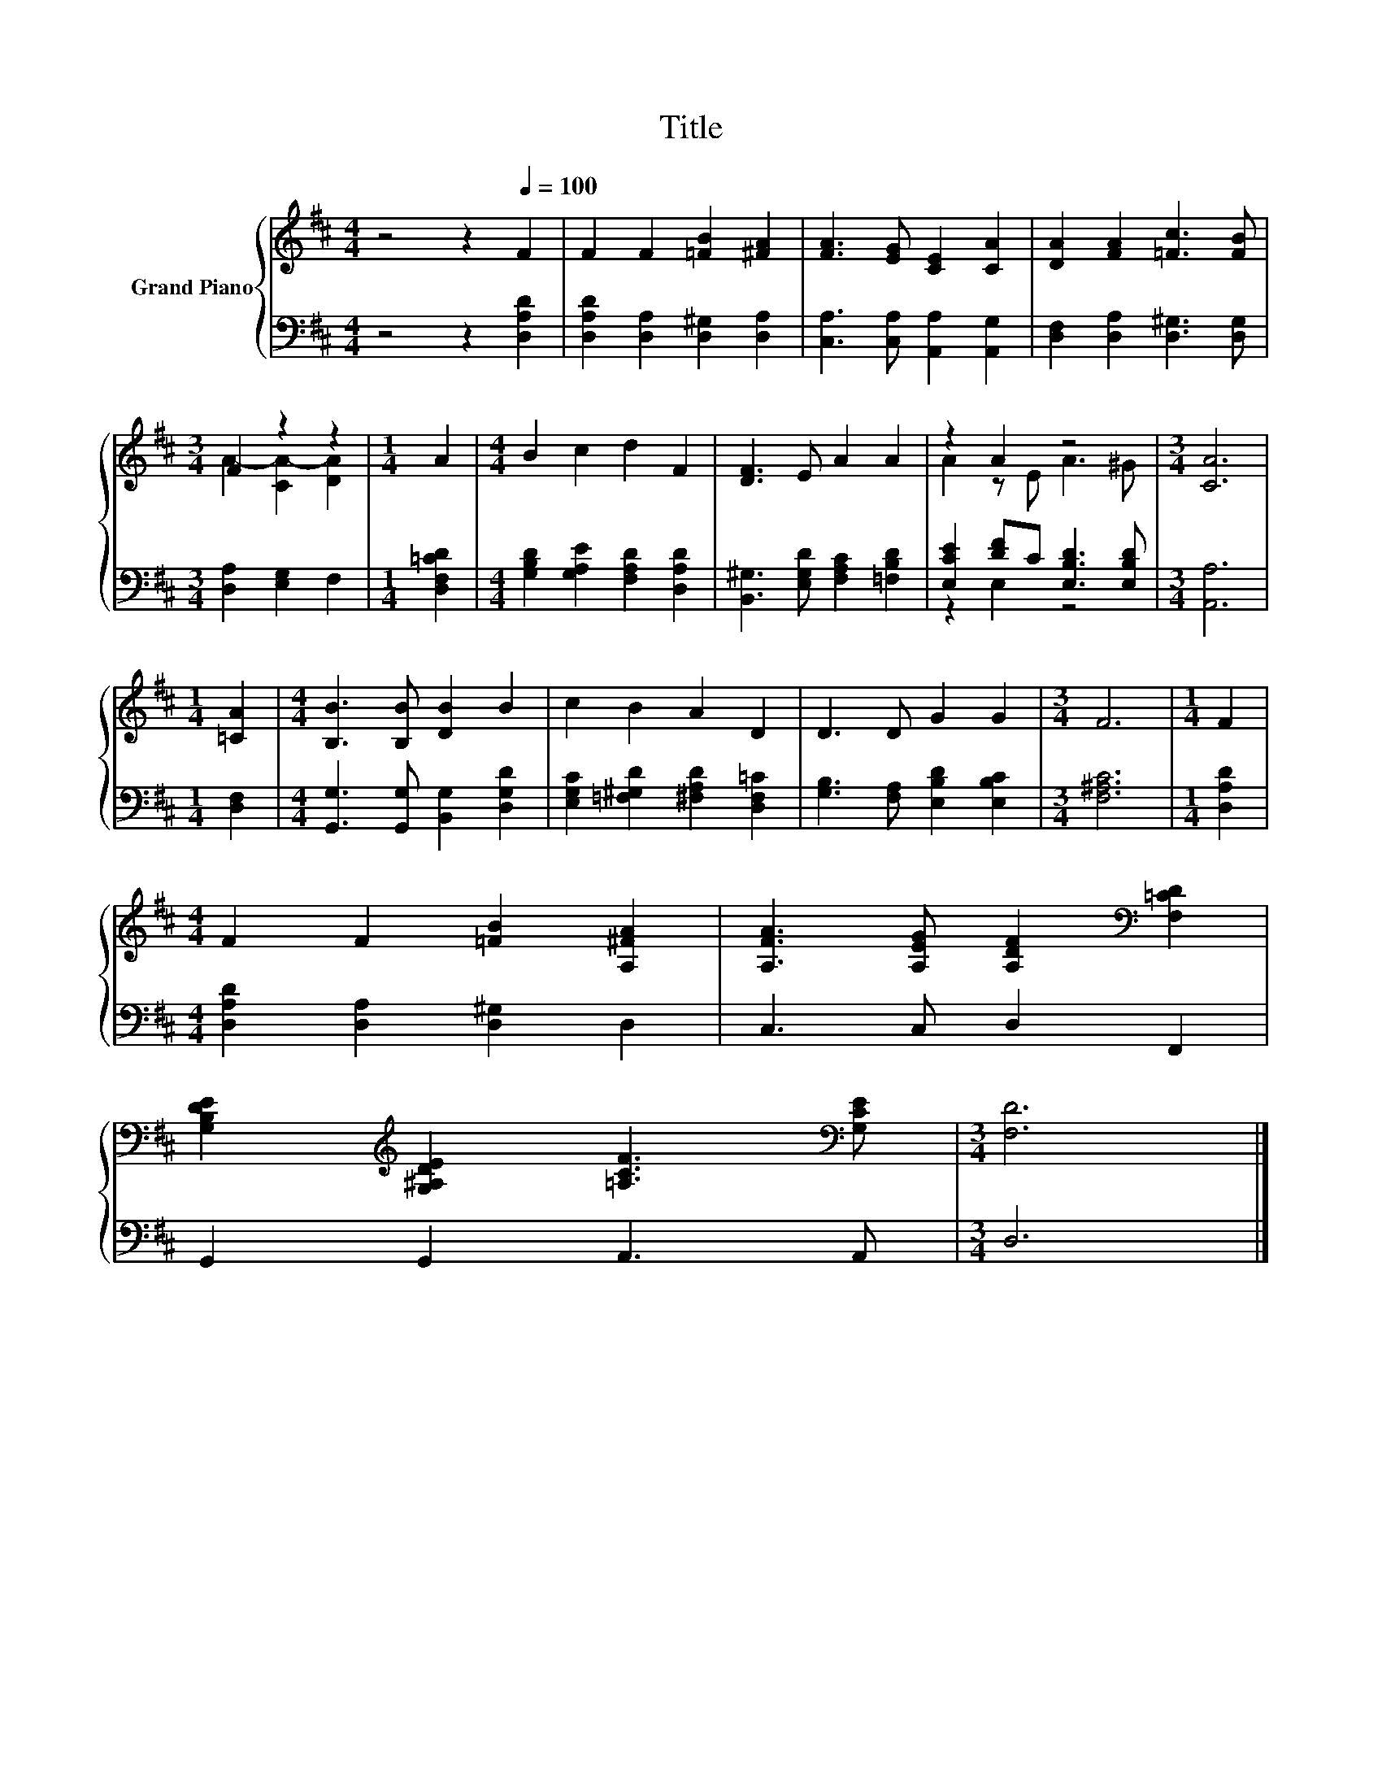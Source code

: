 X:1
T:Title
%%score { ( 1 3 ) | ( 2 4 ) }
L:1/8
M:4/4
K:D
V:1 treble nm="Grand Piano"
V:3 treble 
V:2 bass 
V:4 bass 
V:1
 z4 z2[Q:1/4=100] F2 | F2 F2 [=FB]2 [^FA]2 | [FA]3 [EG] [CE]2 [CA]2 | [DA]2 [FA]2 [=Fc]3 [FB] | %4
[M:3/4] F2 z2 z2 |[M:1/4] A2 |[M:4/4] B2 c2 d2 F2 | [DF]3 E A2 A2 | z2 A2 z4 |[M:3/4] [CA]6 | %10
[M:1/4] [=CA]2 |[M:4/4] [B,B]3 [B,B] [DB]2 B2 | c2 B2 A2 D2 | D3 D G2 G2 |[M:3/4] F6 |[M:1/4] F2 | %16
[M:4/4] F2 F2 [=FB]2 [A,^FA]2 | [A,FA]3 [A,EG] [A,DF]2[K:bass] [F,=CD]2 | %18
 [G,B,DE]2[K:treble] [G,^A,DE]2 [=A,CF]3[K:bass] [G,CE] |[M:3/4] [F,D]6 |] %20
V:2
 z4 z2 [D,A,D]2 | [D,A,D]2 [D,A,]2 [D,^G,]2 [D,A,]2 | [C,A,]3 [C,A,] [A,,A,]2 [A,,G,]2 | %3
 [D,F,]2 [D,A,]2 [D,^G,]3 [D,G,] |[M:3/4] [D,A,]2 [E,G,]2 F,2 |[M:1/4] [D,F,=CD]2 | %6
[M:4/4] [G,B,D]2 [G,A,E]2 [F,A,D]2 [D,A,D]2 | [B,,^G,]3 [E,G,D] [F,A,C]2 [=F,B,D]2 | %8
 [E,CE]2 [DF]C [E,B,D]3 [E,B,D] |[M:3/4] [A,,A,]6 |[M:1/4] [D,F,]2 | %11
[M:4/4] [G,,G,]3 [G,,G,] [B,,G,]2 [D,G,D]2 | [E,G,C]2 [=F,^G,D]2 [^F,A,D]2 [D,F,=C]2 | %13
 [G,B,]3 [F,A,] [E,B,D]2 [E,B,C]2 |[M:3/4] [F,^A,C]6 |[M:1/4] [D,A,D]2 | %16
[M:4/4] [D,A,D]2 [D,A,]2 [D,^G,]2 D,2 | C,3 C, D,2 F,,2 | G,,2 G,,2 A,,3 A,, |[M:3/4] D,6 |] %20
V:3
 x8 | x8 | x8 | x8 |[M:3/4] A2- [CA-]2 [DA]2 |[M:1/4] x2 |[M:4/4] x8 | x8 | A2 z E A3 ^G | %9
[M:3/4] x6 |[M:1/4] x2 |[M:4/4] x8 | x8 | x8 |[M:3/4] x6 |[M:1/4] x2 |[M:4/4] x8 | x6[K:bass] x2 | %18
 x2[K:treble] x5[K:bass] x |[M:3/4] x6 |] %20
V:4
 x8 | x8 | x8 | x8 |[M:3/4] x6 |[M:1/4] x2 |[M:4/4] x8 | x8 | z2 E,2 z4 |[M:3/4] x6 |[M:1/4] x2 | %11
[M:4/4] x8 | x8 | x8 |[M:3/4] x6 |[M:1/4] x2 |[M:4/4] x8 | x8 | x8 |[M:3/4] x6 |] %20

